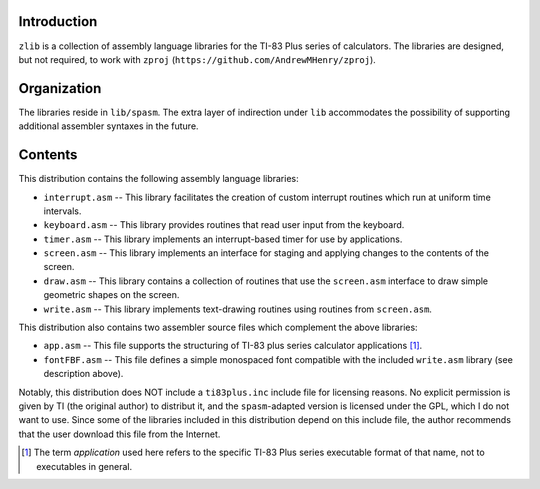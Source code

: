 Introduction
============

``zlib`` is a collection of assembly language libraries for the TI-83 Plus
series of calculators.  The libraries are designed, but not required, to
work with ``zproj`` (``https://github.com/AndrewMHenry/zproj``).

Organization
============

The libraries reside in ``lib/spasm``.  The extra layer of indirection
under ``lib`` accommodates the possibility of supporting additional
assembler syntaxes in the future.

Contents
========

This distribution contains the following assembly language libraries:

- ``interrupt.asm`` -- This library facilitates the creation of custom
  interrupt routines which run at uniform time intervals.

- ``keyboard.asm`` -- This library provides routines that read user input
  from the keyboard.

- ``timer.asm`` -- This library implements an interrupt-based timer for use
  by applications.

- ``screen.asm`` -- This library implements an interface for staging
  and applying changes to the contents of the screen.

- ``draw.asm`` -- This library contains a collection of routines that use
  the ``screen.asm`` interface to draw simple geometric shapes on the
  screen.

- ``write.asm`` -- This library implements text-drawing routines using
  routines from ``screen.asm``.

This distribution also contains two assembler source files which complement
the above libraries:

- ``app.asm`` -- This file supports the structuring of TI-83 plus series
  calculator applications [#]_.

- ``fontFBF.asm`` -- This file defines a simple monospaced font compatible with
  the included ``write.asm`` library (see description above).

Notably, this distribution does NOT include a ``ti83plus.inc`` include file
for licensing reasons.  No explicit permission is given by TI (the original
author) to distribut it, and the ``spasm``-adapted version is licensed under
the GPL, which I do not want to use.  Since some of the libraries included
in this distribution depend on this include file, the author recommends that
the user download this file from the Internet.

.. [#] The term *application* used here refers to the specific TI-83 Plus
       series executable format of that name, not to executables in general.
